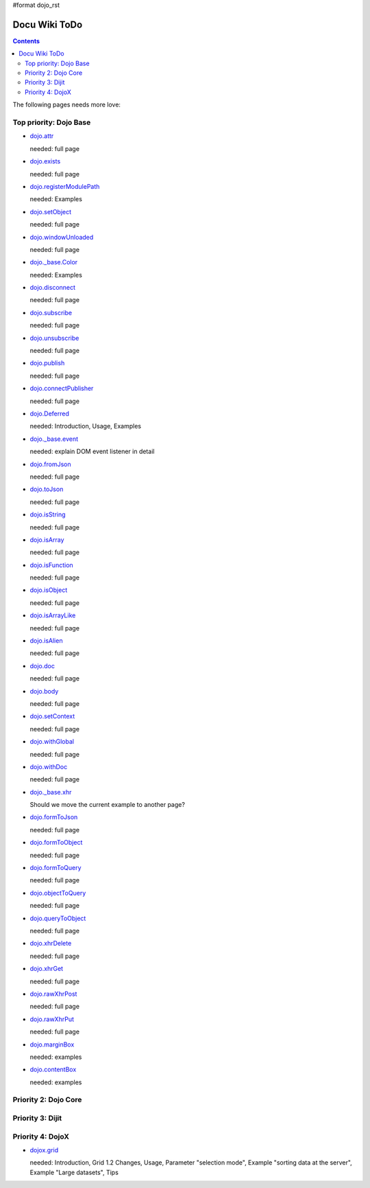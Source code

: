 #format dojo_rst

Docu Wiki ToDo
==============

.. contents::
   :depth: 2

The following pages needs more love:


=======================
Top priority: Dojo Base
=======================

* `dojo.attr <dojo/attr>`_

  needed: full page

* `dojo.exists <dojo/exists>`_

  needed: full page

* `dojo.registerModulePath <dojo/registerModulePath>`_

  needed: Examples

* `dojo.setObject <dojo/setObject>`_

  needed: full page

* `dojo.windowUnloaded <dojo/windowUnloaded>`_

  needed: full page

* `dojo._base.Color <dojo/_base/Color>`_

  needed: Examples

* `dojo.disconnect <dojo/disconnect>`_

  needed: full page

* `dojo.subscribe <dojo/subscribe>`_

  needed: full page

* `dojo.unsubscribe <dojo/unsubscribe>`_

  needed: full page

* `dojo.publish <dojo/publish>`_

  needed: full page

* `dojo.connectPublisher <dojo/connectPublisher>`_

  needed: full page

* `dojo.Deferred <dojo/Deferred>`_

  needed: Introduction, Usage, Examples

* `dojo._base.event <dojo/_base/event>`_

  needed: explain DOM event listener in detail

* `dojo.fromJson <dojo/fromJson>`_

  needed: full page

* `dojo.toJson <dojo/toJson>`_

  needed: full page

* `dojo.isString <dojo/isString>`_

  needed: full page

* `dojo.isArray <dojo/isArray>`_

  needed: full page

* `dojo.isFunction <dojo/isFunction>`_

  needed: full page

* `dojo.isObject <dojo/isObject>`_

  needed: full page

* `dojo.isArrayLike <dojo/isArrayLike>`_

  needed: full page

* `dojo.isAlien <dojo/isAlien>`_

  needed: full page

* `dojo.doc <dojo/doc>`_

  needed: full page

* `dojo.body <dojo/body>`_

  needed: full page

* `dojo.setContext <dojo/setContext>`_

  needed: full page

* `dojo.withGlobal <dojo/withGlobal>`_

  needed: full page

* `dojo.withDoc <dojo/withDoc>`_

  needed: full page

* `dojo._base.xhr <dojo/_base/xhr>`_

  Should we move the current example to another page?

* `dojo.formToJson <dojo/formToJson>`_

  needed: full page

* `dojo.formToObject <dojo/formToObject>`_

  needed: full page

* `dojo.formToQuery <dojo/formToQuery>`_

  needed: full page

* `dojo.objectToQuery <dojo/objectToQuery>`_

  needed: full page

* `dojo.queryToObject <dojo/queryToObject>`_

  needed: full page

* `dojo.xhrDelete <dojo/xhrDelete>`_

  needed: full page

* `dojo.xhrGet <dojo/xhrGet>`_

  needed: full page

* `dojo.rawXhrPost <dojo/rawXhrPost>`_

  needed: full page

* `dojo.rawXhrPut <dojo/rawXhrPut>`_

  needed: full page

* `dojo.marginBox <dojo/marginBox>`_ 

  needed: examples

* `dojo.contentBox <dojo/contentBox>`_

  needed: examples


=====================
Priority 2: Dojo Core
=====================


=================
Priority 3: Dijit
=================


=================
Priority 4: DojoX
=================

* `dojox.grid <dojox/grid>`_

  needed: Introduction, Grid 1.2 Changes, Usage, Parameter "selection mode", Example "sorting data at the server", Example "Large datasets", Tips

